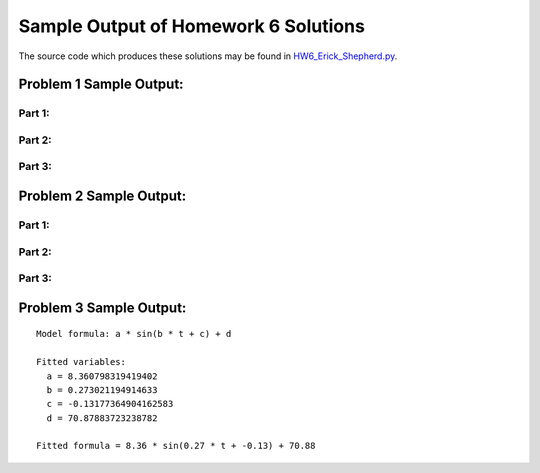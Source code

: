 =====================================
Sample Output of Homework 6 Solutions
=====================================

The source code which produces these solutions may be found in HW6_Erick_Shepherd.py_.

    .. _HW6_Erick_Shepherd.py: HW6_Erick_Shepherd.py

Problem 1 Sample Output:
========================

Part 1:
-------

.. image:: Sample%20Output/Problem%201.1.png
   :width: 40pt
   
Part 2:
-------
   
.. image:: Sample%20Output/Problem%201.2.png
   :width: 40pt
   
Part 3:
-------
   
.. image:: Sample%20Output/Problem%201.3.png
   :width: 40pt

Problem 2 Sample Output:
========================

Part 1:
-------

.. image:: Sample%20Output/Problem%202.1.png
   :width: 40pt
   
Part 2:
-------
   
.. image:: Sample%20Output/Problem%202.2.png
   :width: 40pt
   
Part 3:
-------
   
.. image:: Sample%20Output/Problem%202.3.png
   :width: 40pt
    
Problem 3 Sample Output:
========================
::

    Model formula: a * sin(b * t + c) + d

    Fitted variables:
      a = 8.360798319419402
      b = 0.273021194914633
      c = -0.13177364904162583
      d = 70.87883723238782

    Fitted formula = 8.36 * sin(0.27 * t + -0.13) + 70.88

.. image:: Sample%20Output/Problem%203.png
   :width: 40pt